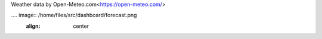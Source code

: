 Weather data by Open-Meteo.com<https://open-meteo.com/>

.... image:: /home/files/src/dashboard/forecast.png
   :align: center


